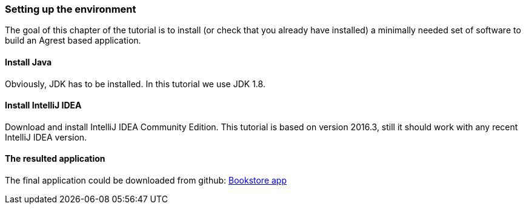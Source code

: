 === Setting up the environment

The goal of this chapter of the tutorial is to install (or check that you already have
installed) a minimally needed set of software to build an Agrest based application.

==== Install Java

Obviously, JDK has to be installed. In this tutorial we use JDK 1.8.

==== Install IntelliJ IDEA

Download and install IntelliJ IDEA Community Edition.
This tutorial is based on version 2016.3, still it should work with any recent IntelliJ IDEA version.

==== The resulted application

The final application could be downloaded from github:
https://github.com/agrestio/agrest-bookstore-example[Bookstore app]